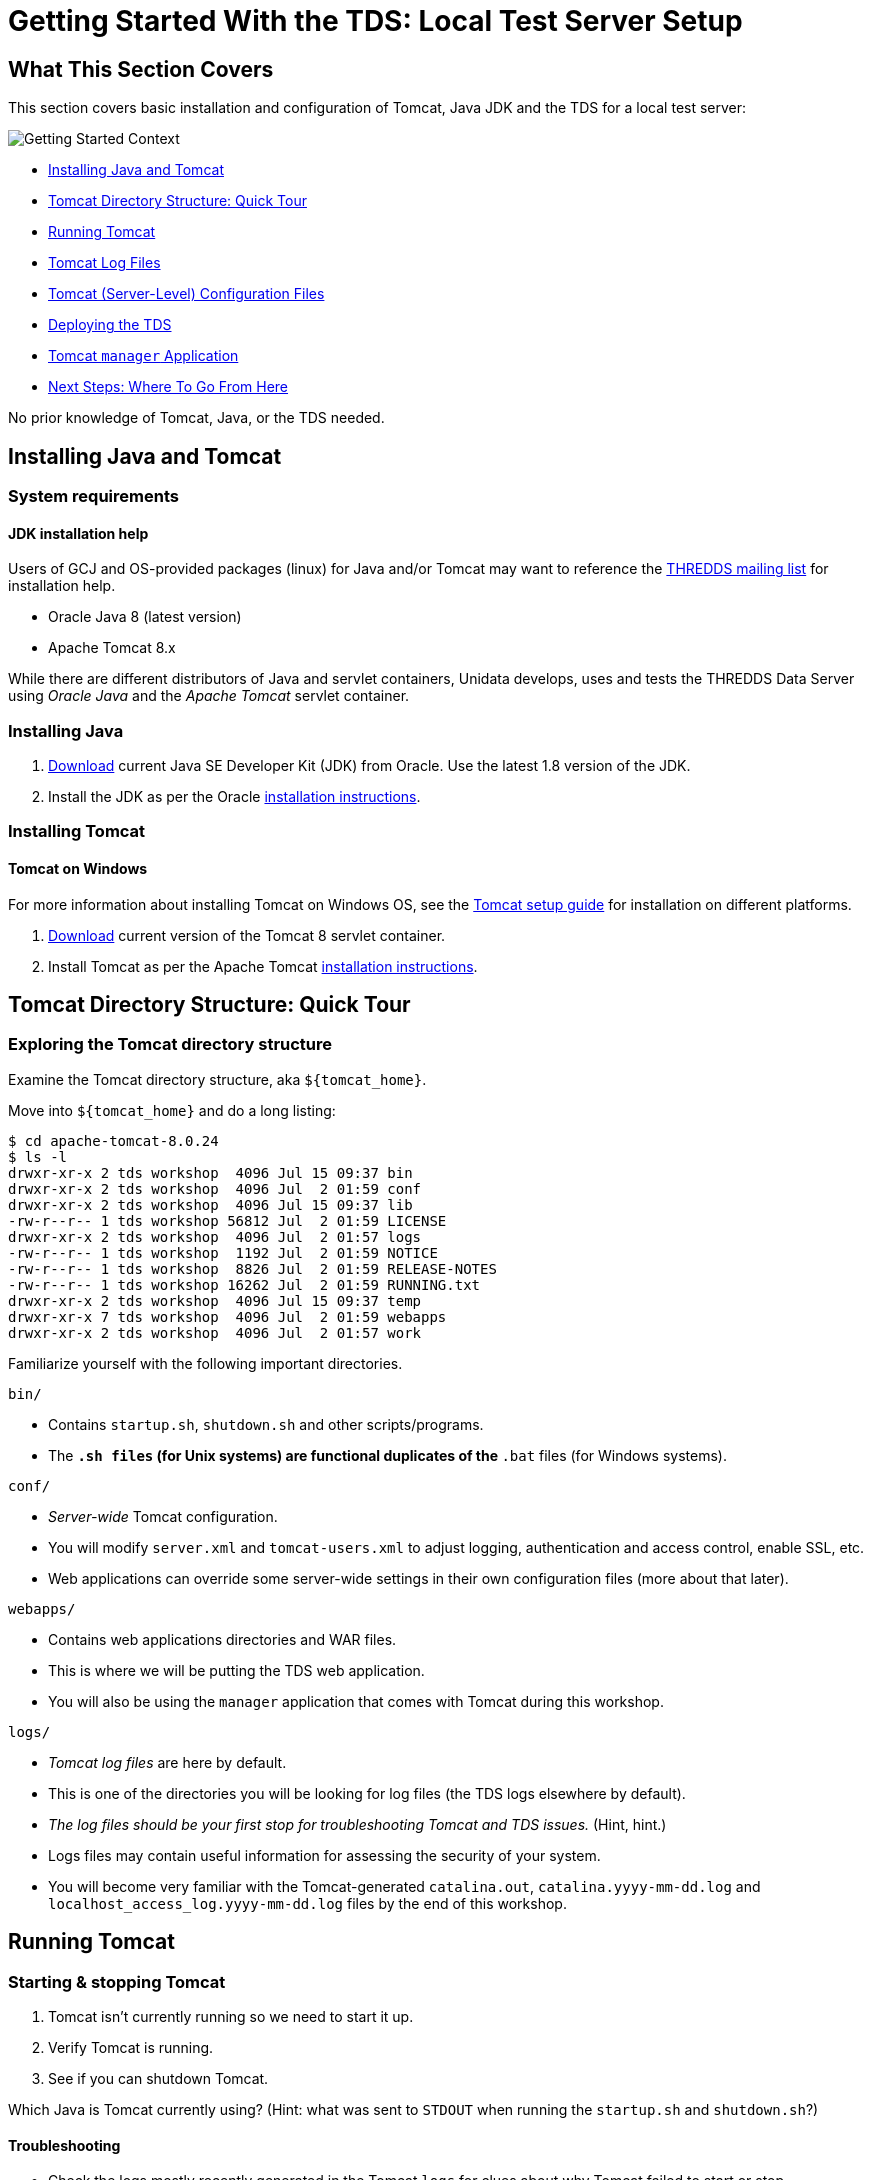 :source-highlighter: coderay
[[threddsDocs]]


:coderays:

= Getting Started With the TDS: Local Test Server Setup

== What This Section Covers

This section covers basic installation and configuration of Tomcat, Java JDK and the TDS for a local test server:

image:images/gettingStartedContext.png[Getting Started Context]

* link:#install[Installing Java and Tomcat]
* link:#tour[Tomcat Directory Structure: Quick Tour]
* link:#running[Running Tomcat]
* link:#logs[Tomcat Log Files]
* link:#files[Tomcat (Server-Level) Configuration Files]
* link:#deploying[Deploying the TDS]
* link:#manager[Tomcat `manager` Application]
* link:#next[Next Steps: Where To Go From Here]

No prior knowledge of Tomcat, Java, or the TDS needed.

[[install]]
== Installing Java and Tomcat

=== System requirements

==== JDK installation help

Users of GCJ and OS-provided packages (linux) for Java and/or Tomcat may want to reference the http://www.unidata.ucar.edu/mailing_lists/archives/thredds/[THREDDS mailing list] for installation help.

* Oracle Java 8 (latest version)
* Apache Tomcat 8.x

While there are different distributors of Java and servlet containers, Unidata develops, uses and tests the THREDDS Data Server using _Oracle Java_ and the _Apache Tomcat_ servlet container.

=== Installing Java

1.  http://www.oracle.com/technetwork/java/javase/downloads/[Download] current Java SE Developer Kit (JDK) from Oracle. Use the latest 1.8 version of the JDK.
2.  Install the JDK as per the Oracle http://docs.oracle.com/javase/8/docs/technotes/guides/install/install_overview.html[installation instructions].

=== Installing Tomcat

==== Tomcat on Windows

For more information about installing Tomcat on Windows OS, see the http://tomcat.apache.org/tomcat-8.0-doc/setup.html#Windows[Tomcat setup guide] for installation on different platforms.

1.  http://tomcat.apache.org/download-80.cgi[Download] current version of the Tomcat 8 servlet container.
2.  Install Tomcat as per the Apache Tomcat http://tomcat.apache.org/tomcat-8.0-doc/setup.html[installation instructions].

[[tour]]
== Tomcat Directory Structure: Quick Tour

=== Exploring the Tomcat directory structure

Examine the Tomcat directory structure, aka `${tomcat_home}`.

Move into `${tomcat_home}` and do a long listing:

[source,bash]
----------------------------------------------------------
$ cd apache-tomcat-8.0.24
$ ls -l
drwxr-xr-x 2 tds workshop  4096 Jul 15 09:37 bin
drwxr-xr-x 2 tds workshop  4096 Jul  2 01:59 conf
drwxr-xr-x 2 tds workshop  4096 Jul 15 09:37 lib
-rw-r--r-- 1 tds workshop 56812 Jul  2 01:59 LICENSE
drwxr-xr-x 2 tds workshop  4096 Jul  2 01:57 logs
-rw-r--r-- 1 tds workshop  1192 Jul  2 01:59 NOTICE
-rw-r--r-- 1 tds workshop  8826 Jul  2 01:59 RELEASE-NOTES
-rw-r--r-- 1 tds workshop 16262 Jul  2 01:59 RUNNING.txt
drwxr-xr-x 2 tds workshop  4096 Jul 15 09:37 temp
drwxr-xr-x 7 tds workshop  4096 Jul  2 01:59 webapps
drwxr-xr-x 2 tds workshop  4096 Jul  2 01:57 work
----------------------------------------------------------

Familiarize yourself with the following important directories.

`bin/`

* Contains `startup.sh`, `shutdown.sh` and other scripts/programs.
* The `*.sh files` (for Unix systems) are functional duplicates of the
`*.bat` files (for Windows systems).

`conf/`

* _Server-wide_ Tomcat configuration.
* You will modify `server.xml` and `tomcat-users.xml` to adjust logging,
authentication and access control, enable SSL, etc.
* Web applications can override some server-wide settings in their own
configuration files (more about that later).

`webapps/`

* Contains web applications directories and WAR files.
* This is where we will be putting the TDS web application.
* You will also be using the `manager` application that comes with
Tomcat during this workshop.

`logs/`

* _Tomcat log files_ are here by default.
* This is one of the directories you will be looking for log files (the
TDS logs elsewhere by default).
* _The log files should be your first stop for troubleshooting Tomcat
and TDS issues._ (Hint, hint.)
* Logs files may contain useful information for assessing the security
of your system.
* You will become very familiar with the Tomcat-generated
`catalina.out`, `catalina.yyyy-mm-dd.log` and
`localhost_access_log.yyyy-mm-dd.log` files by the end of this workshop.

[[running]]
== Running Tomcat

=== Starting & stopping Tomcat

1.  Tomcat isn’t currently running so we need to start it up.
2.  Verify Tomcat is running.
3.  See if you can shutdown Tomcat.

Which Java is Tomcat currently using? (Hint: what was sent to `STDOUT`
when running the `startup.sh` and `shutdown.sh`?)

==== Troubleshooting

* Check the logs mostly recently generated in the Tomcat `logs` for
clues about why Tomcat failed to start or stop.
* Pay particular attention to what is being reported in Tomcat’s main
log file: `catalina.out`.

=== Setting `$JAVA_HOME`, `$JAVA_OPTS`, `$CATALINA_BASE`, and
`$CONTENT_ROOT`

==== Tomcat on Windows

If you’re running Tomcat on an instance of Windows OS, you will want to
create a `setenv.bat` file.

We are going to create a file called `setenv.sh` in the Tomcat `bin/`
directory to:

* allow Tomcat to reference/find the location of `$JAVA_HOME` and
`$CATALINA_BASE`) during startup and shutdown;
* increase the amount of memory allocated to the JVM to enhance
performance by setting `$JAVA_OPTS`; and
* add additional settings to the JVM via `$JAVA_OPTS` to enable more
advanced services we will be learning about later on in this workshop.

Create the `setenv.sh` file.

Using your favorite text editor (gedit, vi, emacs, etc.), create a new
file called `setenv.sh` in the Tomcat `bin/` directory:

[source,bash]
-----------------------------------
$ pwd
/usr/local/tds/apache-tomcat-8.0.24

$ cd bin
$ vi setenv.sh
-----------------------------------

Add the following information and save your `setenv.sh` file:

[source,bash]
---------------------------------------------------------------------------------------------
#!/bin/sh
#
# ENVARS for Tomcat
#
export CATALINA_HOME="/usr/local/tomcat"

export CATALINA_BASE="/usr/local/tomcat"

export JAVA_HOME="/usr"

# TDS specific ENVARS
#
# Define where the TDS content directory will live
#   THIS IS CRITICAL and there is NO DEFAULT - the
#   TDS will not start without this.
#
CONTENT_ROOT=-Dtds.content.root.path=/usr/local/tomcat/content

# set java prefs related variables (used by the wms service, for example)
JAVA_PREFS_ROOTS="-Djava.util.prefs.systemRoot=$CATALINA_HOME/content/thredds/javaUtilPrefs \
                  -Djava.util.prefs.userRoot=$CATALINA_HOME/content/thredds/javaUtilPrefs"

#
# Some commonly used JAVA_OPTS settings:
#
NORMAL="-d64 -Xmx4096m -Xms512m -server -ea"
HEAP_DUMP="-XX:+HeapDumpOnOutOfMemoryError"
HEADLESS="-Djava.awt.headless=true"

#
# Standard setup.
#
JAVA_OPTS="$CONTENT_ROOT $NORMAL $MAX_PERM_GEN $HEAP_DUMP $HEADLESS $JAVA_PREFS_ROOTS"

export JAVA_OPTS
---------------------------------------------------------------------------------------------

==== Settings

Whenever possible, Unidata recommends `-Xmx4096m` (or more) for 64-bit
systems.

The parameters we pass to `$JAVA_OPTS`:

* `-Xms` is the initial and minimum allocated memory of the JVM (for
performance).
* `-Xmx` the maximum allocated memory of the JVM (for performance).
* `-server` tells the Hostspot compiler to run the JVM in ``server''
mode (for performance).
* `-Djava.awt.headless=true` is needed to prevent graphics rendering
code from assuming a graphics console exists. Without this, WMS code
will crash the server in some circumstances.
* `-Djava.util.prefs.systemRoot=$CATALINA_BASE/content/thredds/javaUtilPrefs`
allows the
http://www.unidata.ucar.edu/software/thredds/current/tds/faq.html#javaUtilPrefs[java.util.prefs]
of the TDS WMS to write system preferences to a location that is
writable by the Tomcat user.

Implement your changes by restarting Tomcat.

Restart Tomcat and examine the output generated to the terminal window
by the startup script:
[source,bash]
------
$ ./startup.sh
Using CATALINA_BASE:   /usr/local/tds/apache-tomcat-8.0.24
Using CATALINA_HOME:   /usr/local/tds/apache-tomcat-8.0.24
Using CATALINA_TMPDIR: /usr/local/tds/apache-tomcat-8.0.24/temp
Using JRE_HOME: /usr/local/tds/jdk1.8u51
Using CLASSPATH:       /usr/local/tds/apache-tomcat-8.0.24/bin/bootstrap.jar:/usr/local/tds/apache-tomcat-8.0.24/bin/tomcat-juli.jar
------
Did you notice any difference in the what is being reported to `STDOUT`
during startup?

Take a look at the running Tomcat process to see the new `$JAVA_OPTS`
settings:

[source,bash]
------
$ ps -ef | grep tomcat
tds      22007     1  9 09:44 pts/1    00:00:02 /usr/local/tds/jdk1.8u51/bin/java -Djava.util.logging.config.file=/usr/local/tds/apache-tomcat-8.0.24/conf/logging.properties -Djava.util.logging.manager=org.apache.juli.ClassLoaderLogManager -Xmx4096m
  -Xms512m -server -Djava.awt.headless=true -Djava.util.prefs.systemRoot=/usr/local/tds/apache-tomcat-8.0.24/content/thredds/javaUtilPrefs -Djava.endorsed.dirs=/usr/local/tds/apache-tomcat-8.0.24/endorsed -classpath /usr/local/tds/apache-tomcat-8.0.24/bin/bootstrap.jar:/usr/local/tds/apache-tomcat-8.0.24/bin/tomcat-juli.jar -Dcatalina.base=/usr/local/tds/apache-tomcat-8.0.24 -Dcatalina.home=/usr/local/tds/apache-tomcat-8.0.24 -Djava.io.tmpdir=/usr/local/tds/apache-tomcat-8.0.24/temp org.apache.catalina.startup.Bootstrap start
tds      22030 21675  0 09:44 pts/1    00:00:00 grep tomcat
------

==== Environment Variables

For more information on the environment variable prerequisites used by
Tomcat, consult `${tomcat_home}/bin/catalina.sh` (or `catalina.bat`)
file.

What allows us to create the `setenv.sh` file and have its contents
read? (Hint: have a look at the `catalina.sh` file in the Tomcat `bin/`
directory at lines 24 and 133).

==== Troubleshooting

* Do not forget include the ’`m`’ in your `-Xms` and `-Xmx` settings.
* You may have allocated too much memory for the JVM settings if Tomcat
fails to start and you get the following error reported in the Tomcat
log `catalina.out`:
* Likewise, if there is an error with your JVM memory allocation syntax
in the `setenv.sh` file, it will be reported to `catalina.out`:
* If you intend to use WMS and see something like the following in
reported in `catalina.out`:

[[logs]]
== Tomcat Log Files

=== Tomcat `logs/`

1.  Look at the different types of log files being generated in the
Tomcat `logs/` directory.
2.  Examining `catalina.out`.

=== Things to know about `catalina.out`

==== `catalina.out`

The
http://marc.info/?l=tomcat-user&w=2&r=1&s=catalina.out+rotate&q=b[Tomcat
Users mailing list] has seen a lot of traffic dedicated to
`catalina.out` logging and rotation.

* Tomcat `System.out` and `System.err` gets appended to `catalina.out`.
* `catalina.out` can quickly grow large if the hosted web applications
are not specifically catching and logging `System.out` and `System.err`
to designated files.
* `catalina.out` is not automatically rotated in Tomcat.
* You should employ an outside log rotation program (e.g., `logadm` or
`logrotate`) to rotate `catalina.out`.
* It is good practice to archive and remove old `catalina.out` files and
other log files out of the Tomcat `logs/` on a regular basis.
* On Windows, the `catalina.out` file is not automatically created.
Instead only the `catalina.yyyy-mm-dd.log` files are used. These have
equivalent content.

[[files]]
== Tomcat (Server-Level) Configuration Files

=== About `server.xml`

==== Keep in mind

Tomcat’s configuration files, including `server.xml` can be found in in
the Tomcat `conf/` directory.

* XML file (well-formed syntax is important).
* Tomcat’s main configuration file.
* Changes to `server.xml` do not take effect until Tomcat is restarted.
* Where we make changes to enhance TDS security.

=== Important elements in `server.xml`

1.  Examine the Elements in `server.xml`.

=== About `tomcat-users.xml`

* XML file (well-formed syntax is important).
* Stores user names, passwords and roles.
* Changes to `tomcat-users.xml` do not take effect until Tomcat is
restarted.
* What the TDS uses for user authentication and access control.

=== Important elements in `tomcat-users.xml`

1.  Examine the Elements in `tomcat-users.xml`.

[[deploying]]
== Deploying the TDS

=== About WAR files

* WAR is short for **W**eb **AR**chive.
* By default, Tomcat will automatically unpack the WAR distribution into
directory of the same name upon deployment.
* Note: the unpacked directory is overwritten each time a new WAR file
is deployed.

=== Downloading & deploying `thredds.war`

==== Upgrading the TDS

A <<Checklist.adoc,maintenance checklist>> and contains helpful
information about upgrading the TDS.
http://www.unidata.ucar.edu/software/thredds/current/tds/UpgradingTo4.6.html[New
features] and
http://www.unidata.ucar.edu/software/thredds/current/tds/UpgradingTo4.6.html[configuration
changes] made between TDS versions are listed for each release.

ftp://ftp.unidata.ucar.edu/pub/thredds/4.6/current/thredds.war[Download]
the TDS WAR file from Unidata’s web site.

We will be using the current _TDS 4.6.2 version_ for this workshop:

`thredds.war`

Deploy the TDS in Tomcat.

Put `thredds.war` in the Tomcat `webapps/` directory:

[source,bash]
-------------------------------------------------------------
$ pwd
/usr/local/tds/apache-tomcat-8.0.24/bin
$ cd ../webapps

$ mv ~/thredds.war .
$ ls -l
drwxr-xr-x 13 tds workshop     4096 Jul 15 09:37 docs
drwxr-xr-x  6 tds workshop     4096 Jul 15 09:37 examples
drwxr-xr-x  5 tds workshop     4096 Jul 15 09:37 host-manager
drwxr-xr-x  5 tds workshop     4096 Jul 15 09:37 manager
drwxr-xr-x  3 tds workshop     4096 Jul 15 09:37 ROOT
-rw-r--r--  1 tds workshop 33218655 Jul 15 09:50 thredds.war
-------------------------------------------------------------

Confirm the TDS has been deployed.

If Tomcat is already running, wait a couple of seconds after placing the
WAR file in the Tomcat `webapps/` and then verify the `thredds.war` file
was unpacked:

[source,bash]
-------------------------------------------------------------
$ ls -l
drwxr-xr-x 13 tds workshop     4096 Jul 15 09:37 docs
drwxr-xr-x  6 tds workshop     4096 Jul 15 09:37 examples
drwxr-xr-x  5 tds workshop     4096 Jul 15 09:37 host-manager
drwxr-xr-x  5 tds workshop     4096 Jul 15 09:37 manager
drwxr-xr-x  3 tds workshop     4096 Jul 15 09:37 ROOT
drwxr-xr-x 8 tds workshop 4096 Jul 15 09:51 thredds
-rw-r--r--  1 tds workshop 33218655 Jul 15 09:50 thredds.war
-------------------------------------------------------------

Go to http://localhost:8080/thredds/ in your browser to verify the TDS
has been deployed:

image:images/tds.png[THREDDS Distribution Catalog]

Confirm the creation of the TDS `content/` directory.

Move into `${tomcat_home}` and do a long listing:
[source,bash]
----------------------------------------------------------
$ pwd
/usr/local/tds/apache-tomcat-8.0.24/webapps
$ cd ..
$ ls -l
drwxr-xr-x 2 tds workshop  4096 Jul 15 09:51 bin
drwxr-xr-x 3 tds workshop  4096 Jul 15 09:55 conf
drwxr-xr-x 3 tds workshop 4096 Jul 15 09:52 content
drwxr-xr-x 2 tds workshop  4096 Jul 15 09:37 lib
-rw-r--r-- 1 tds workshop 56812 Jul  2 01:59 LICENSE
drwxr-xr-x 2 tds workshop  4096 Jul 15 09:39 logs
-rw-r--r-- 1 tds workshop  1192 Jul  2 01:59 NOTICE
-rw-r--r-- 1 tds workshop  8826 Jul  2 01:59 RELEASE-NOTES
-rw-r--r-- 1 tds workshop 16262 Jul  2 01:59 RUNNING.txt
drwxr-xr-x 2 tds workshop  4096 Jul 15 09:55 temp
drwxr-xr-x 8 tds workshop  4096 Jul 15 09:51 webapps
drwxr-xr-x 3 tds workshop  4096 Jul 15 09:39 work
----------------------------------------------------------

==== Troubleshooting

* Any error in the TDS deployment will be reported in the `catalina.out`
file of the Tomcat `logs/` directory.
* Be sure you have downloaded and deployed the correct version of the
TDS (version 4.3.18 snapshot for this workshop). The TDS version number
will appear in the blue bar at the bottom of TDS catalog pages.

[[manager]]
== Tomcat `manager` Application

=== About the `manager` application

==== More about `manager`

For more information about the Tomcat `manager` application, see the
Tomcat
http://tomcat.apache.org/tomcat-8.0-doc/manager-howto.html[Manager App
HOW-TO] documentation.

* ``Free'' web application that comes with Tomcat distribution.
* Lives in the `manager` directory in the Tomcat `webapps/` directory.
* Allows Tomcat administrators to deploy, undeploy, or reload web
applications such as the TDS without having to shut down and restart
Tomcat.
* Provides server status statistics for the JVM and each connector you
have configured in `server.xml`.

=== Accessing the Tomcat `manager` application

==== Changes to the `manager` application

The `manager` application URLs and roles has been re-structured. See the
Tomcat http://tomcat.apache.org/migration.html[Migration guide] for more
information.

Attempt to access the Tomcat `manager` application in your browser:
http://localhost:8080/manager/html/. You will be prompted to login via
BASIC authentication, which will end in failure since we do not yet have
permission to access the `manager` application:

image:images/manager401.png[Manager app with 401 response code]

Based on what we know about Tomcat configuration, which file in the
Tomcat `conf/` directory should we edit to grant ourselves access to the
`manager` application?

==== Keep in mind

Changes to `tomcat-users.xml` do not take effect until Tomcat is
restarted.

=== Granting access to the `manager` application

Modify `tomcat-users.xml` to add `role` and `user` elements.

Using your favorite editor, open `${tomcat_home}/conf/tomcat-users.xml`:

[source,bash]
---------------------
$ vi tomcat-users.xml
---------------------

Between the `<tomcat-users>` tags, add a `role` element and specify the
`rolename` attribute as `manager`:

[source,xml]
----------------------------------
<tomcat-users>
    <role rolename="manager-gui"/>
</tomcat-users>
----------------------------------

Now add a new user by adding a `user` element. Create a `username` and
`password` for the new user and specify `manager-gui` as one of the
`roles` (in this example we are creating a user called `admin' with a
corresponding password of `secret'):

[source,xml]
---------------------------------------------------------------------
<tomcat-users>
    <role rolename="manager-gui"/>
    <user username="admin" password="secret" roles="manager-gui"/>
</tomcat-users>
---------------------------------------------------------------------

Restart Tomcat and log into the `manager` application.

==== Thinking ahead

To gain access to restricted parts of the TDS, you will perform the same
steps you used to grant yourself access to the `manager` application.

Attempt to access the `manager` application again
(http://localhost:8080/manager/html/), this time logging in using the
`name` and `password` specified in `tomcat-users.xml`:

image:images/manager.png[Tomcat manager application]

Voilà! You should have access to the `manager` application.

==== Troubleshooting

* Check the XML syntax in `tomcat-users.xml` to make sure it is
well-formed and without error.
* Did you restart Tomcat after you made your changes to
`tomcat-users.xml`?
* Any errors will be reported in the Tomcat `logs/catalina.out` file.

=== Deploying the TDS using the `manager` application

1.  Use the `manager` application to undeploy the TDS.
2.  Deploy the TDS using the `manager` application.

[[next]]
== Next Steps: Where To Go From Here

=== You’re not finished yet

==== TDS Monitoring & Debugging Tools

You will need to enable <<Security.adoc#ssl,Enable SSL encryption>> to
access a couple of TDS monitoring and debugging tools.

* If you plan to deploy the TDS in a _production environment_ you will
need to follow the best practices outlined in the
<<Security.adoc,Production server overview>> section of the tutorial
to finish hardening your server environment.
* The <<BasicThreddsConfig_xml.adoc,Basic TDS Configuration>> and
<<ConfigCatalogs.adoc,TDS Configuration Catalogs>> sections of this
tutorial covers the TDS configuration files, configuration options and
TDS catalog structure.

